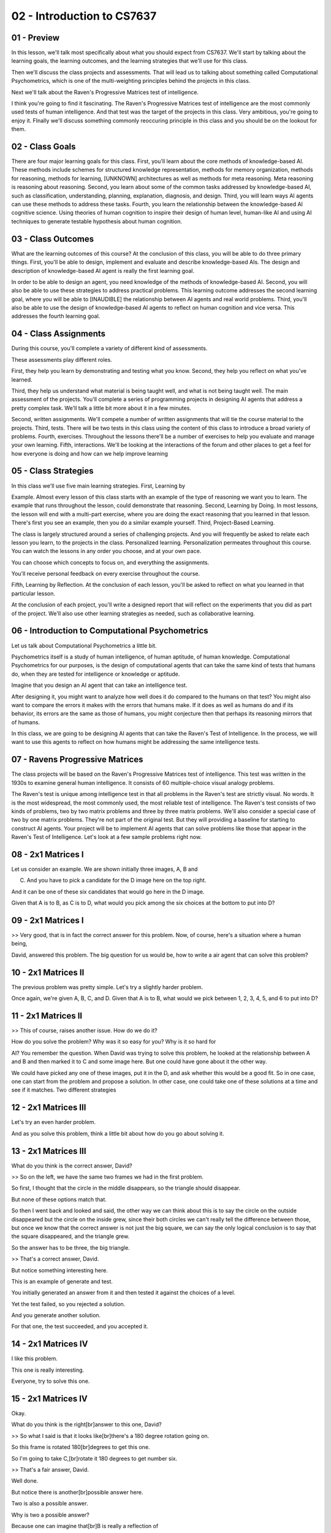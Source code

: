 .. title: 02 - Introduction to CS7637 
.. slug: 02 - Introduction to CS7637 
.. date: 2016-01-23 06:33:57 UTC-08:00
.. tags: notes, mathjax
.. category: 
.. link: 
.. description: 
.. type: text

===========================
02 - Introduction to CS7637 
===========================

01 - Preview
------------

.. image:: https://dl.dropbox.com/s/as75qgnhdj46mx3/Screenshot%202016-02-07%2023.37.28.png
   :align: center
   :height: 300
   :width: 450

In this lesson, we'll talk most specifically about what you should expect from CS7637. We'll start by talking about the
learning goals, the learning outcomes, and the learning strategies that we'll use for this class.


Then we'll discuss the class projects and assessments. That will lead us to talking about something called Computational
Psychometrics, which is one of the multi-weighting principles behind the projects in this class.


Next we'll talk about the Raven's Progressive Matrices test of intelligence.


I think you're going to find it fascinating. The Raven's Progressive Matrices test of intelligence are the most commonly
used tests of human intelligence. And that test was the target of the projects in this class. Very ambitious, you're
going to enjoy it. FInally we'll discuss something commonly reoccuring principle in this class and you should be on the
lookout for them.


02 - Class Goals
----------------

.. image:: https://dl.dropbox.com/s/t45f1a50zwyja8d/Screenshot%202016-02-07%2023.38.35.png
   :align: center
   :height: 300
   :width: 450



There are four major learning goals for this class. First, you'll learn about the core methods of knowledge-based AI.
These methods include schemes for structured knowledge representation, methods for memory organization, methods for
reasoning, methods for learning, [UNKNOWN] architectures as well as methods for meta reasoning. Meta reasoning is
reasoning about reasoning. Second, you learn about some of the common tasks addressed by knowledge-based AI, such as
classification, understanding, planning, explanation, diagnosis, and design. Third, you will learn ways AI agents can
use these methods to address these tasks. Fourth, you learn the relationship between the knowledge-based AI cognitive
science. Using theories of human cognition to inspire their design of human level, human-like AI and using AI techniques
to generate testable hypothesis about human cognition.


03 - Class Outcomes
-------------------

.. image:: https://dl.dropbox.com/s/6p11t69lpp7riik/Screenshot%202016-02-07%2023.39.46.png
   :align: center
   :height: 300
   :width: 450



What are the learning outcomes of this course? At the conclusion of this class, you will be able to do three primary
things. First, you'll be able to design, implement and evaluate and describe knowledge-based AIs. The design and
description of knowledge-based AI agent is really the first learning goal.


In order to be able to design an agent, you need knowledge of the methods of knowledge-based AI. Second, you will also
be able to use these strategies to address practical problems. This learning outcome addresses the second learning goal,
where you will be able to [INAUDIBLE] the relationship between AI agents and real world problems. Third, you'll also be
able to use the design of knowledge-based AI agents to reflect on human cognition and vice versa. This addresses the
fourth learning goal.


04 - Class Assignments
----------------------

.. image:: https://dl.dropbox.com/s/ssogh1ig8vuhuat/Screenshot%202016-02-07%2023.40.43.png
   :align: center
   :height: 300
   :width: 450



During this course, you'll complete a variety of different kind of assessments.


These assessments play different roles.


First, they help you learn by demonstrating and testing what you know. Second, they help you reflect on what you've
learned.


Third, they help us understand what material is being taught well, and what is not being taught well. The main
assessment of the projects. You'll complete a series of programming projects in designing AI agents that address a
pretty complex task. We'll talk a little bit more about it in a few minutes.


Second, written assignments. We'll compete a number of written assignments that will tie the course material to the
projects. Third, tests. There will be two tests in this class using the content of this class to introduce a broad
variety of problems. Fourth, exercises. Throughout the lessons there'll be a number of exercises to help you evaluate
and manage your own learning. Fifth, interactions. We'll be looking at the interactions of the forum and other places to
get a feel for how everyone is doing and how can we help improve learning


05 - Class Strategies
---------------------

.. image:: https://dl.dropbox.com/s/katl85ltudji0ma/Screenshot%202016-02-07%2023.42.04.png
   :align: center
   :height: 300
   :width: 450



In this class we'll use five main learning strategies. First, Learning by


Example. Almost every lesson of this class starts with an example of the type of reasoning we want you to learn. The
example that runs throughout the lesson, could demonstrate that reasoning. Second, Learning by Doing. In most lessons,
the lesson will end with a multi-part exercise, where you are doing the exact reasoning that you learned in that lesson.
There's first you see an example, then you do a similar example yourself. Third, Project-Based Learning.


The class is largely structured around a series of challenging projects. And you will frequently be asked to relate each
lesson you learn, to the projects in the class. Personalized learning. Personalization permeates throughout this course.
You can watch the lessons in any order you choose, and at your own pace.


You can choose which concepts to focus on, and everything the assignments.


You'll receive personal feedback on every exercise throughout the course.


Fifth, Learning by Reflection. At the conclusion of each lesson, you'll be asked to reflect on what you learned in that
particular lesson.


At the conclusion of each project, you'll write a designed report that will reflect on the experiments that you did as
part of the project. We'll also use other learning strategies as needed, such as collaborative learning.


06 - Introduction to Computational Psychometrics
------------------------------------------------

.. image:: https://dl.dropbox.com/s/ukpx6yy3i8xkmen/Screenshot%202016-02-07%2023.43.14.png
   :align: center
   :height: 300
   :width: 450

Let us talk about Computational Psychometrics a little bit.


Psychometrics itself is a study of human intelligence, of human aptitude, of human knowledge. Computational
Psychometrics for our purposes, is the design of computational agents that can take the same kind of tests that humans
do, when they are tested for intelligence or knowledge or aptitude.


Imagine that you design an AI agent that can take an intelligence test.


After designing it, you might want to analyze how well does it do compared to the humans on that test? You might also
want to compare the errors it makes with the errors that humans make. If it does as well as humans do and if its
behavior, its errors are the same as those of humans, you might conjecture then that perhaps its reasoning mirrors that
of humans.


In this class, we are going to be designing AI agents that can take the Raven's Test of Intelligence. In the process, we
will want to use this agents to reflect on how humans might be addressing the same intelligence tests.


07 - Ravens Progressive Matrices
--------------------------------

.. image:: https://dl.dropbox.com/s/t9zluihtqoc2faa/Screenshot%202016-02-07%2023.44.12.png
   :align: center
   :height: 300
   :width: 450


.. image::  https://dl.dropbox.com/s/82kyoplrzjh0y8q/Screenshot%202016-02-07%2023.44.57.png
   :align: center
   :height: 300
   :width: 450




The class projects will be based on the Raven's Progressive Matrices test of intelligence. This test was written in the
1930s to examine general human intelligence. It consists of 60 multiple-choice visual analogy problems.


The Raven's test is unique among intelligence test in that all problems in the Raven's test are strictly visual. No
words. It is the most widespread, the most commonly used, the most reliable test of intelligence. The Raven's test
consists of two kinds of problems, two by two matrix problems and three by three matrix problems. We'll also consider a
special case of two by one matrix problems. They're not part of the original test. But they will providing a baseline
for starting to construct AI agents. Your project will be to implement AI agents that can solve problems like those that
appear in the Raven's Test of Intelligence. Let's look at a few sample problems right now.


08 - 2x1 Matrices I
-------------------

.. image:: https://dl.dropbox.com/s/r4htucvez4sg751/Screenshot%202016-02-07%2023.46.08.png
   :align: center
   :height: 300
   :width: 450



Let us consider an example. We are shown initially three images, A, B and


C. And you have to pick a candidate for the D image here on the top right.


And it can be one of these six candidates that would go here in the D image.


Given that A is to B, as C is to D, what would you pick among the six choices at the bottom to put into D?


09 - 2x1 Matrices I
-------------------

>> Very good, that is in fact the correct answer for this problem. Now, of course, here's a situation where a human
being,


David, answered this problem. The big question for us would be, how to write a air agent that can solve this problem?


10 - 2x1 Matrices II
--------------------

.. image:: https://dl.dropbox.com/s/k3coowmcma74ax9/Screenshot%202016-02-07%2023.47.07.png
   :align: center
   :height: 300
   :width: 450



The previous problem was pretty simple. Let's try a slightly harder problem.


Once again, we're given A, B, C, and D. Given that A is to B, what would we pick between 1, 2, 3, 4, 5, and 6 to put
into D?


11 - 2x1 Matrices II
--------------------

.. image:: https://dl.dropbox.com/s/ai4j573lqwz2zb2/Screenshot%202016-02-07%2023.48.28.png
   :align: center
   :height: 300
   :width: 450



>> This of course, raises another issue. How do we do it?


How do you solve the problem? Why was it so easy for you? Why is it so hard for


AI? You remember the question. When David was trying to solve this problem, he looked at the relationship between A and
B and then marked it to C and some image here. But one could have gone about it the other way.


We could have picked any one of these images, put it in the D, and ask whether this would be a good fit. So in one case,
one can start from the problem and propose a solution. In other case, one could take one of these solutions at a time
and see if it matches. Two different strategies


12 - 2x1 Matrices III
---------------------

.. image:: https://dl.dropbox.com/s/i8hm79qtyo99j09/Screenshot%202016-02-08%2007.25.13.png
   :align: center
   :height: 300
   :width: 450



Let's try an even harder problem.


And as you solve this problem, think a little bit about how do you go about solving it.


13 - 2x1 Matrices III
---------------------

.. image:: https://dl.dropbox.com/s/sf8mpr1i59va13p/Screenshot%202016-02-08%2007.26.12.png
   :align: center
   :height: 300
   :width: 450



What do you think is the correct answer, David?


>> So on the left, we have the same two frames we had in the first problem.


So first, I thought that the circle in the middle disappears, so the triangle should disappear.


But none of these options match that.


So then I went back and looked and said, the other way we can think about this is to say the circle on the outside
disappeared but the circle on the inside grew, since their both circles we can't really tell the difference between
those, but once we know that the correct answer is not just the big square, we can say the only logical conclusion is to
say that the square disappeared, and the triangle grew.


So the answer has to be three, the big triangle.


>> That's a correct answer, David.


But notice something interesting here.


This is an example of generate and test.


You initially generated an answer from it and then tested it against the choices of a level.


Yet the test failed, so you rejected a solution.


And you generate another solution.


For that one, the test succeeded, and you accepted it.


14 - 2x1 Matrices IV
--------------------

.. image:: https://dl.dropbox.com/s/qszbrepyf8trjh2/Screenshot%202016-02-08%2007.26.58.png
   :align: center
   :height: 300
   :width: 450



I like this problem.


This one is really interesting.


Everyone, try to solve this one.


15 - 2x1 Matrices IV
--------------------

.. image:: https://dl.dropbox.com/s/n01w3vggn32mva3/Screenshot%202016-02-08%2007.29.56.png
   :align: center
   :height: 300
   :width: 450



Okay.


What do you think is the right[br]answer to this one, David?


>> So what I said is that it looks like[br]there's a 180 degree rotation going on.


So this frame is rotated 180[br]degrees to get this one.


So I'm going to take C,[br]rotate it 180 degrees to get number six.


>> That's a fair answer, David.


Well done.


But notice there is another[br]possible answer here.


Two is also a possible answer.


Why is two a possible answer?


Because one can imagine that[br]B is really a reflection of


A across a vertical axis, and[br]that way if we think of a vertical axis on C, then two will be the[br]deflection/ of C
on the vertical axis.


So both two and[br]six are good answers here.


And one question will then become,[br]which one do humans pick, do they pick six or do they pick two?


And second which one[br]should an AI program pick?


Six or two, and how would you make sure that the AI[br]program picks two or six, and if you are thinking I am going to
give[br]you the answer, sorry to disappoint you.


I'm going to leave this as a puzzle for[br]you.


Your AI program will[br]address this problem


16 - 2x2 Ravens Progressive Matrix I
------------------------------------

.. image:: https://dl.dropbox.com/s/3qnghbydemxg7tz/Screenshot%202016-02-08%2007.31.18.png
   :align: center
   :height: 300
   :width: 450



Okay, here are some two by two problems.


Two by two matrix problems.


The situation is somewhat similar,[br]but not exactly similar.


Once again, we're given A, B, C, and D[br]is unknown, and we're given six choices,


1, 2, 3, 4, 5, 6, and we are to pick[br]one of these choices and put it in D.


What is different here however is that,[br]this time it is not just that A is to B as C is to D but[br]also A is to C as
at B is to D.


That's why it's a two by two matrix.


So it's not just the horizontal[br]relationship that counts but it's also the vertical[br]relationship that counts.


17 - 2x2 Ravens Progressive Matrix I
------------------------------------

.. image:: https://dl.dropbox.com/s/tdktkfanutlw5w0/Screenshot%202016-02-08%2007.32.02.png
   :align: center
   :height: 300
   :width: 450



Okay David, are you ready for this one?


What do you think is the right answer?


>> So I said that 3 is the right answer.


Going left to right, the square became[br]clear, so the circle becomes clear.


Going top to bottom,[br]the square becomes a circle, so the square becomes a circle.


So the 3 preserve the relationships[br]both horizontally and vertically.


>> That's the right answer!


But this was an easy problem.


Let's see how you will do[br]on a harder problem David.


18 - 2x2 Ravens Progressive Matrix II
-------------------------------------

.. image:: https://dl.dropbox.com/s/lqx44fsc2xd29oq/Screenshot%202016-02-08%2007.32.33.png
   :align: center
   :height: 300
   :width: 450



Okay, here is a slightly harder problem.


Why don't we all try to solve it?


19 - 2x2 Ravens Progressive Matrix II
-------------------------------------

.. image:: https://dl.dropbox.com/s/79a3f5e28vpg8n5/Screenshot%202016-02-08%2007.34.09.png
   :align: center
   :height: 300
   :width: 450



What do you think is the right[br]answer to this one, David?


>> So this one reminded me of[br]that third problem we did.


The first thing I thought was that[br]it looks like the entire figure is rotating.


So I"m going to say that the figure[br]will be this with the triangle pointing up and to the left, or[br]up and to the
right.


However, looking over here, there are no[br]answers that have the triangle rotated.


So second thing I think is maybe[br]just the outside figure is rotating.


The square here rotated while[br]the circle stayed stationary.


So the circle here rotated,[br]while the triangle stayed stationary.


Because it's a circle we can't actually[br]tell a visible difference between the two, but it seems to be the one[br]that
most preserves a relationship between A and B.


Similarly, between A and C, the square on the outside[br]becomes a circle on the outside.


It's the same thing here, the square on the outside[br]becomes a circle on the outside.


>> That's a good answer David.


Here is another point to note.


Supposing we put one here in D,[br]then C and


D become identical, but[br]A and B are not identical.


Is that a problem here?


Not really because we can imagine[br]that the outer image in A is rotating to become B.


And we can imagine that C in the outer[br]image and C sort adding to become D.


It just so happens that the resulting[br]image is identical to the inchman.


Note that this will be a challenge for[br]an AI program.


The AI program will have[br]to generate solutions.


It will have to evaluate solutions. [INAUDIBLE] programmed solutions[br]that it self generates.


What kind of knowledge representations[br]would it allow it to generate good solutions?


What reason strategies would allow[br]it to generate plausible answers?


20 - 2x2 Ravens Progressive Matrix III
--------------------------------------

.. image:: https://dl.dropbox.com/s/u5arkhxpotasmuw/Screenshot%202016-02-08%2007.34.53.png
   :align: center
   :height: 300
   :width: 450



Let us try one more problem[br]from this two by two set.


21 - 2x2 Ravens Progressive Matrix III
--------------------------------------

.. image:: https://dl.dropbox.com/s/9ju5mew86qe2h1q/Screenshot%202016-02-08%2007.36.56.png
   :align: center
   :height: 300
   :width: 450



For this one, David,[br]what do you think is the right answer?


>> So I put that the right[br]answer was number 5.


Number 5 looks like it preserves[br]the reflection that's going on across the horizontal axis.


>> That's a good answer, David, but[br]note that 2 is also a plausible answer.


One can imagine that the image A is[br]rotating by 90 degrees to the image B.


And if we rotate the image in C by[br]90 degrees, we'll get the answer 2.


So both 5 and[br]2 here are plausible answers.


Okay, and the question arises,[br]which answers do most humans choose?


Why do they choose the answer[br]that they do choose?


What in their cognition is telling them[br]to choose one answer over the other?


And then how can we write an AI program[br]that can choose one answer over the other?


>> An interesting thing to note[br]about this problem as well is that


I phrased this as reflections.


Ashok defined number 2 as rotations.


But it's possible that we[br]could do this a third way.


Instead of looking at rotations or[br]reflections, which are kind of semantic ways of[br]describing the transformations,
we could look at which image[br]completes the overall picture.


Here, number 5 would seem[br]to be the right answer, because it finishes creating[br]the square we see forming.


So that would be a strictly visual[br]way of doing this problem as well.


>> One more thing to note here.


So far we have been talking[br]about horizontal and vertical relationships and[br]not diagonal relationships.


So A is to B as C is to D,[br]and A is to C as B is to D.


What about diagonal relationships?


Should A to D be as B to C?


If we add that additional constraint, then the choice between 2 and[br]5 becomes clear.


5 is the right choice because that's[br]the only way we'll get A is to D as B is to C.


22 - 3x3 Ravens Progressive Matrix I
------------------------------------

.. image:: https://dl.dropbox.com/s/j091867yb6v6sht/Screenshot%202016-02-08%2007.41.13.png
   :align: center
   :height: 300
   :width: 450



Now let us look at some[br]three by three problems.


This time the matrix has three rows and[br]three columns.


We are given not just A, B, and C.


We are given A, B,[br]C in the first row, D, E,


F in the second row,[br]G and H in the third row.


We do not know what[br]will go here under I.


Again, we want horizontal, vertical,[br]and diagonal relationships.


A is to B is to C, as D is to E is to F,[br]as G is to H is to what?


And similarly vertically.


As well as diagonally.


If we take all three of those[br]constraints, rows,columns and diagonals, which would be the correct choice among[br]one
through six to put under the square?


23 - 3x3 Ravens Progressive Matrix I
------------------------------------

.. image:: https://dl.dropbox.com/s/fbt2z420p9y8r3v/Screenshot%202016-02-08%2007.42.10.png
   :align: center
   :height: 300
   :width: 450



What do you think is[br]the right answer David?


>> So, looking horizontally every row[br]except for the third row has a diamond.


Vertically every column except[br]the third column has a diamond.


And diagonally the shapes are preserved[br]if we imagine C'd be coming down here,


G coming up here.


So it seems like all signs[br]point to number one.


>> That is indeed the correct answer.


But, you said something very important[br]about this particular problem.


And that is that, we can imagine that[br]these rows are rotating, so that this C gets aligned with D, and D gets
aligned[br]with H, as if they were on a diagonal.


One more point about this.


Once again David was able to solve[br]this problem within a few seconds.


What about an AI program?


How could the AI program[br]solve this problem?


What representations would it use?


What reason strategies would it use?


Would it induce something[br]from the first row?


Would it learn something from the first[br]row and apply it to the second row?


If so, how would it do that induction?


24 - 3x3 Ravens Progressive Matrix II
-------------------------------------

.. image:: https://dl.dropbox.com/s/jgut0wr5czvysgh/Screenshot%202016-02-08%2007.42.55.png
   :align: center
   :height: 300
   :width: 450



Okay, let's try a harder one.


I can tell you that[br]this problem is hard.


Even I have difficulty[br]with this problem.


So let's take a minute, think about it.


Again, this is a three[br]by three matrix problem.


You're given the six[br]choices to the right.


25 - 3x3 Ravens Progressive Matrix II
-------------------------------------

.. image:: https://dl.dropbox.com/s/xrpnavo2sfmiebv/Screenshot%202016-02-08%2007.44.46.png
   :align: center
   :height: 300
   :width: 450



Okay, David, are you ready for this one?


What answer did you come up with?


>> So after pondering it for far too long, I finally came to[br]the answer that the answer is five.


This problem is very different than[br]the one that we've seen in the past, because it's the relationship between[br]the
first two frames in each row and column that dictates the third frame.


The relationship is called exclusive or.


If the box appears in both[br]the first two frames in a row or column, it doesn't[br]appear in the third one.


If it appears in neither[br]of the first two frames, it doesn't appear in the third one,[br]but if it appears in exactly
one of the frames,[br]it appears in the third one as well.


So here the top right square appears in[br]both A and B, so it doesn't appear in C.


The top left and[br]bottom left squares appear in B only, so they do appear in C.


If you look across the rows and[br]down the columns, you'll see that, that relationship holds true for[br]every row and
column.


And in fact, both rows and[br]columns give us five as the answer.


So if the row, the bottom left and[br]bottom right appear each in only one of those frames,[br]while the top right
appears in both.


So bottom left and[br]bottom right appear here.


For the right column, top left and[br]top left appear both times, while bottom left and[br]bottom right each only appear
once.


So the answer here again is[br]bottom left and bottom right.


>> That was excellent.


Five looks like the right answer.


Now did you follow the same[br]strategies this time that you had followed the last time?


>> No, definitely not.


In the earlier problem, we saw that the[br]first row had relationships that carried through for every single row.


It didn't really matter what[br]order the figures were in.


All that mattered was[br]the relationships between them.


Here, if we were to switch around some[br]of the figures it would change what the other figures would have to be.


And change the nature of the[br]relationship inside each row and column.


So we've used a fundamentally[br]different kind of reasoning process.


And that's part of what[br]makes this problem so difficult is that it's unlike[br]the ones we've seen in the past.


>> That's very interesting,[br]couple of other things to note as well.


I wonder whether this time[br]you actually pick one, put it under here, and then solve[br]with the completed pattern or
not.


And if they did not succeed, you pick[br]the second one and put it here and solve the patterns succeeded or[br]not and
went through it systematically.


And finally came up with five because[br]that fit the pattern the best.


If that were the case, then this would[br]be a different strategy from looking at the first row and the second row
and[br]the first column and the second column, inducing some rule[br]and applying it with the third row.


One other thing to note, something very[br]interesting about knowledge based AI.


We can ask ourselves, how is David solving these problems,[br]if we can figure out, if we can generate hypothesis about
how[br]David is solving these problems, then that will inform how we can build an AI[br]agent that can solve these
problems.


There is a side where we're going[br]from human cognition to AI.


Alternatively, we can write an AI[br]program that can solve these problems and by looking at how we are programmed[br]to
solve these problems we can generate hypotheses about how David[br]might be solving problems.


That's going from the AI side[br]to the cognitive science side.


26 - Exercise What is intelligence
----------------------------------

.. image:: https://dl.dropbox.com/s/b23wevc1he3llih/Screenshot%202016-02-08%2007.46.58.png
   :align: center
   :height: 300
   :width: 450



If you are designing a AI agent[br]that can take an intelligence test.


That raises the question,[br]if we succeed is the AI intelligent.


What do you think, David?


>> So, I would say no, even if the[br]agents that we design successfully solve the intelligence test,[br]they aren't
themselves intelligent, they are just processing signals and[br]inputs in the correct way.


>> What do you think?


27 - Exercise What is intelligence
----------------------------------

The problem with David's answer,[br]in my opinion is that at a certain level humans too are just processing[br]signals
and inputs in the right way.


What then makes us intelligent?


Intelligence is hard to define.


In the life sciences,[br]scientists study life, but don't always agree on[br]a definition of life.


Similarly, in the cognitive sciences,[br]we study intelligence, but don't necessarily define it.


And knowledge based AI, will take the view that knowledge is[br]central to human level intelligence.


28 - Principles of CS7637
-------------------------

.. image:: https://dl.dropbox.com/s/7vrlteabrqdwjvg/Screenshot%202016-02-08%2007.49.38.png
   :align: center
   :height: 300
   :width: 450

Our discussion of knowledge-based[br]agents in this CS7637 class is organized around seven principals.


Be on the lookout for the seven[br]principals, they'll occur again and again throughout the course.


Principal number one, agents use[br]knowledge to guide reasoning and they represent and organize this[br]knowledge into
knowledge structures.


Principle number two,[br]learning is often incremental.


This connects back to one of[br]the characteristics of problems, where data and[br]experience was coming incrementally.


Number three, reasoning is[br]top down not just bottom up.


We just don't reason from data, we also use data to pull[br]out knowledge from memory, then we use this knowledge to
generate[br]expectations to make sense of the world.


Principle number four, knowledge-based[br]AI agents match methods to tasks.


We'll discuss a number[br]of different methods.


We'll also discuss several tasks.


Later, we'll discuss how AI agents can select specific methods to[br]address particular tasks and even integrate
different methods[br]to address complex tasks.


Principle number five, agents use heuristics to find[br]solutions that are good enough.


They do not necessarily[br]find optimal solutions.


This is because of a trade off[br]between computer efficiency and the optimality of solutions.


Our focus will be on using[br]bounded rationality and yet, giving near real-time time performance[br]on [INAUDIBLE]
intractable problems.


This happens, because agents use heuristics to find[br]solutions that are just good enough.


Principle number six, agents make use of recurring[br]patterns of problems in the world.


Of course,[br]there are a number of problems.


But even this number of problems are[br]characterized the patterns that occur again and again.


Number seven, reasoning, learning and[br]memory constrain and support each other.


We'll build theories that are not[br]just theories of reasoning or theories of learning or theories of[br]memory, but
we'll build theories that unify the three of them into[br]one single cognitive system.


These principles will come again and[br]again in this particular class.


So we highly recommend that you[br]take a moment, pause the video and read over the principles once again.


29 - Readings
-------------

.. image:: https://dl.dropbox.com/s/85mlvscqdx617cl/Screenshot%202016-02-08%2007.52.34.png
   :align: center
   :height: 300
   :width: 450



Throughout this course, we will be[br]using materials drawn from a number of different textbooks and papers.


You'll find specific references[br]to all these sources for this examples in the Class Notes.


Generally, however, we will use a handful of books from[br]which we will draw a lot of material.


Artificial Intelligence[br]by Patrick Winston.


Knowledge Systems by Mark Stefik,[br]Artificial Intelligence by Elaine Rich and Kevin Knight and
Artificial[br]Intelligence: A Modern Approach by Stuart Russell and Peter Norvig.


You don't have to buy[br]any of these books.


But if you want to increase your[br]knowledge beyond what we'll discuss in this class, you may want to[br]consider both
these text books and the specific references at[br]the end of each lesson.


30 - Wrap Up
------------

.. image:: https://dl.dropbox.com/s/1mn6bx4zxw8k1rk/Screenshot%202016-02-08%2007.53.39.png
   :align: center
   :height: 300
   :width: 450

Today we started off by discussing[br]the goals, outcomes, and learning strategies for this class.


That led us into discussing the project,[br]the main assessment in this class.


The project builds on Raven's[br]Progressive Matrices, an apocryphal human intelligence test, an idea[br]called
computational psychometrics, the application of computer models[br]to understanding human cognition.


We then discuss the seven main[br]principles of CS7637 that are going to come up again and again in this course.


We recommend you keep and eye out for them because they'll come[br]up in every single lesson.


This is the end of the introduction[br]to this course, so we hope you're excited to get started.


We're going to start off with[br]the fundamentals of knowledge based AI, including one of the most
fundamental[br]knowledge structures called semantic networks.


31 - The Cognitive Connection
-----------------------------

Let us look at a connection between[br]your class projects and human cognition.


Beginning with psychometrics,[br]psychometrics is the science of measuring human intelligence,[br]aptitude, and
knowledge.


Computational psychometrics is[br]the science of building agents that can take the same tests of[br]intelligence that
humans take.


All the [INAUDIBLE] building[br]AI agents that can address the Ravens test of intelligence,[br]it will provide
opportunities for thinking about human cognition.


While we will be looking only for how well your agents perform on the[br]Ravens test, in principle [INAUDIBLE] psycho-
metrics will also look at[br]the kinds of errors that AI agents make.


If the errors the AI agents make[br]are similar to those that humans make, then that may provide[br]a source of
hypothesis about human thinking on this[br]Raven's Test of Intelligence.


It is also interesting to note that[br]people with autism perform about as well on the Raven's Test of
Intelligence[br]as neurotypical people.


This is a little surprising, because[br]in general, people with autism do not perform as well on other tests
of[br]intelligence as the neurotypical people.


Note that Raven's test of[br]intelligence is the only test that consists only of visual[br]analogy problems.


All other tests of[br]intelligence also include a large number of verbal problems.


Might I suggest that some of[br]the thinking strategies that people with autism are better aligned[br]with visual
reasoning.


32 - Final Quiz
---------------

.. image:: https://dl.dropbox.com/s/5la4kkj4ql8fq90/Screenshot%202016-02-08%2007.55.38.png
   :align: center
   :height: 300
   :width: 450



And now to the quiz at[br]the end of this lesson.


Will you please fill out what[br]you learned in this lesson?


33 - Final Quiz
---------------

Great. Thank you so much for your feedback.


